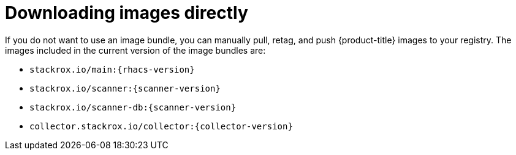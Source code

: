 // Module included in the following assemblies:
//
// * configuration/enable-offline-mode.adoc
:_module-type: CONCEPT
[id="download-images-directly_{context}"]
= Downloading images directly

If you do not want to use an image bundle, you can manually pull, retag, and push {product-title} images to your registry. The images included in the current version of the image bundles are:

* `stackrox.io/main:{rhacs-version}`
* `stackrox.io/scanner:{scanner-version}`
* `stackrox.io/scanner-db:{scanner-version}`
* `collector.stackrox.io/collector:{collector-version}`
